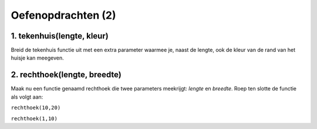 Oefenopdrachten (2)
:::::::::::::::::::::::::::


1. tekenhuis(lengte, kleur)
---------------------------

Breid de tekenhuis functie uit met een extra parameter waarmee je, naast de lengte, ook de kleur van de rand van het huisje kan meegeven.

.. activecode:: oefen-functions-tekenhuislengtekleur
   :caption: tekenhuis(lengte, kleur)
   :nocodelens:
   :language: python

   import turtle
   tina = turtle.Turtle()
   tina.shape("turtle")
   tina.speed(10)

   def tekenhuis(lengte):
       tina.left(90)

       for i in range(4):
          tina.forward(lengte)
          tina.right(90)

       tina.forward(lengte)
       tina.right(30)
       tina.forward(lengte)
       tina.right(120)
       tina.forward(lengte)
       tina.right(30)
       tina.forward(lengte)
       tina.right(90)
       tina.forward(lengte)
       tina.right(180)

   tekenhuis(50)


2. rechthoek(lengte, breedte)
-----------------------------

Maak nu een functie genaamd rechthoek die twee parameters meekrijgt: *lengte* en *breedte*. Roep ten slotte de functie als volgt aan:

``rechthoek(10,20)``

``rechthoek(1,10)``

.. activecode:: oefen-functions-rechthoek
   :caption: tekenhuis(lengte, kleur)
   :nocodelens:
   :language: python

   import turtle
   tina = turtle.Turtle()
   tina.shape("turtle")
   tina.speed(10)

   # zet hier de definitie van rechthoek()

   rechthoek(10,20)
   rechthoek(1,10)
